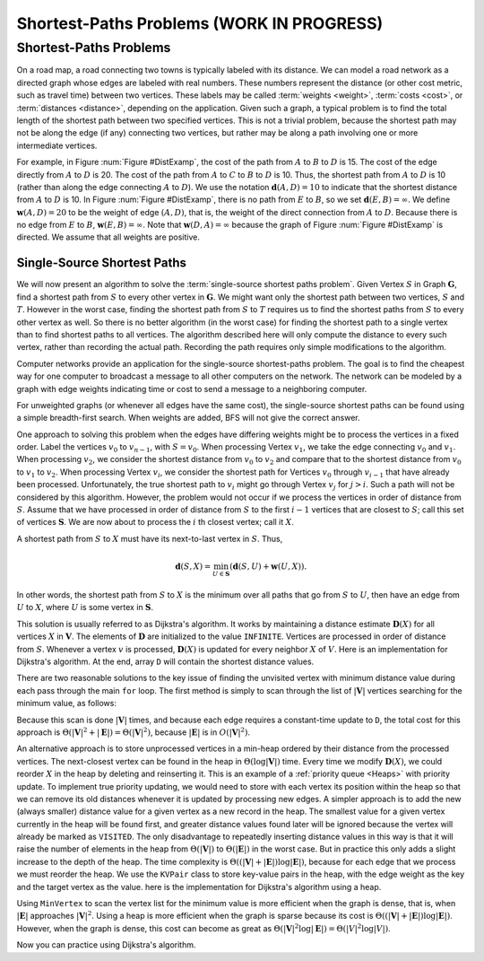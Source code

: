 .. raw:: html

   <script>ODSA.SETTINGS.MODULE_SECTIONS = ['shortest-paths-problems', 'single-source-shortest-paths'];</script>

.. _GraphShortest:


.. raw:: html

   <script>ODSA.SETTINGS.DISP_MOD_COMP = true;ODSA.SETTINGS.MODULE_NAME = "GraphShortest";ODSA.SETTINGS.MODULE_LONG_NAME = "Shortest-Paths Problems (WORK IN PROGRESS)";ODSA.SETTINGS.MODULE_CHAPTER = "Graphs"; ODSA.SETTINGS.BUILD_DATE = "2021-11-03 17:21:57"; ODSA.SETTINGS.BUILD_CMAP = true;JSAV_OPTIONS['lang']='en';JSAV_EXERCISE_OPTIONS['code']='pseudo';</script>


.. |--| unicode:: U+2013   .. en dash
.. |---| unicode:: U+2014  .. em dash, trimming surrounding whitespace
   :trim:



.. odsalink:: AV/Graph/DijkstraCON.css
.. This file is part of the OpenDSA eTextbook project. See
.. http://opendsa.org for more details.
.. Copyright (c) 2012-2020 by the OpenDSA Project Contributors, and
.. distributed under an MIT open source license.

.. avmetadata::
   :author: Cliff Shaffer
   :requires: graph traversal
   :satisfies: graph shortest path
   :topic: Graphs

Shortest-Paths Problems (WORK IN PROGRESS)
============================================

Shortest-Paths Problems
-----------------------

On a road map, a road connecting two towns is typically
labeled with its distance.
We can model a road network as a directed graph whose edges are
labeled with real numbers.
These numbers represent the distance (or other cost metric, such as
travel time) between two vertices.
These labels may be called :term:`weights <weight>`,
:term:`costs <cost>`, or :term:`distances <distance>`,
depending on the application.
Given such a graph, a typical problem is to find the total
length of the shortest path between two specified vertices.
This is not a trivial problem, because the shortest path may not be
along the edge (if any) connecting two vertices, but rather may be
along a path involving one or more intermediate vertices.

.. raw:: html

   <a id="todo0"></a>

.. TODO::
  type: Slideshow
   Incorporate the following paragraph into a slideshow with the
   figure below it.

For example, in Figure :num:`Figure #DistExamp`,
the cost of the path from :math:`A` to :math:`B` to :math:`D` is 15.
The cost of the edge directly from :math:`A` to :math:`D` is 20.
The cost of the path from :math:`A` to :math:`C` to :math:`B` to
:math:`D` is 10.
Thus, the shortest path from :math:`A` to :math:`D` is 10
(rather than along the edge connecting :math:`A` to :math:`D`).
We use the notation :math:`\mathbf{d}(A, D) = 10` to indicate that the
shortest distance from :math:`A` to :math:`D` is 10.
In Figure :num:`Figure #DistExamp`, there is no path from :math:`E` to
:math:`B`, so we set :math:`\mathbf{d}(E, B) = \infty`.
We define :math:`\mathbf{w}(A, D) = 20` to be the weight of edge
:math:`(A, D)`, that is, the weight of the direct connection
from :math:`A` to :math:`D`.
Because there is no edge from :math:`E` to :math:`B`,
:math:`\mathbf{w}(E, B) = \infty`.
Note that :math:`\mathbf{w}(D, A) = \infty` because the graph of
Figure :num:`Figure #DistExamp` is directed.
We assume that all weights are positive.

.. _DistExamp:

.. inlineav:: DistanceExampCON dgm
   :align: center

   Example graph for shortest-path definitions.


Single-Source Shortest Paths
~~~~~~~~~~~~~~~~~~~~~~~~~~~~

We will now present an algorithm to solve the
:term:`single-source shortest paths problem`.
Given Vertex :math:`S` in Graph :math:`\mathbf{G}`,
find a shortest path from :math:`S` to every other vertex in
:math:`\mathbf{G}`.
We might want only the shortest path between two vertices,
:math:`S` and :math:`T`.
However in the worst case, finding the shortest path from
:math:`S` to :math:`T` requires us to find the shortest paths from
:math:`S` to every other vertex as well.
So there is no better algorithm (in the worst case) for
finding the shortest path to a single vertex than to find shortest
paths to all vertices.
The algorithm described here will only compute the distance to every
such vertex, rather than recording the actual path.
Recording the path requires only simple modifications to the algorithm.

Computer networks provide an application for the single-source
shortest-paths problem.
The goal is to find the cheapest way for one computer to broadcast
a message to all other computers on the network.
The network can be modeled by a graph with edge weights indicating
time or
cost to send a message to a neighboring computer.

For unweighted graphs (or whenever all edges have the same cost), the
single-source shortest paths can be found using a simple breadth-first
search.
When weights are added, BFS will not give the correct answer.

.. raw:: html

   <a id="todo1"></a>

.. TODO::
  type: Slideshow
   Provide a slideshow to demonstrate the following example.

One approach to solving this problem when the edges have
differing weights might be to process the
vertices in a fixed order.
Label the vertices :math:`v_0` to :math:`v_{n-1}`, with
:math:`S = v_0`.
When processing Vertex :math:`v_1`, we take the edge connecting
:math:`v_0` and :math:`v_1`.
When processing :math:`v_2`, we consider the shortest distance from
:math:`v_0` to :math:`v_2` and compare that to the shortest
distance from :math:`v_0` to :math:`v_1` to :math:`v_2`.
When processing Vertex :math:`v_i`, we consider the shortest
path for Vertices :math:`v_0` through :math:`v_{i-1}` that have
already been processed.
Unfortunately, the true shortest path to :math:`v_i` might go
through Vertex :math:`v_j` for :math:`j > i`.
Such a path will not be considered by this algorithm.
However, the problem would not occur if we process the vertices in
order of distance from :math:`S`.
Assume that we have processed in order of distance from :math:`S` to
the first :math:`i-1` vertices that are closest to :math:`S`;
call this set of vertices :math:`\mathbf{S}`.
We are now about to process the :math:`i` th closest vertex; call
it :math:`X`.

A shortest path from :math:`S` to :math:`X` must have its next-to-last
vertex in :math:`S`.
Thus,

.. math::
   \mathbf{d}(S, X) =
   \min_{U \in \mathbf{S}}(\mathbf{d}(S, U) + \mathbf{w}(U, X)).

In other words, the shortest path from :math:`S` to :math:`X` is the
minimum over all paths that go from :math:`S` to :math:`U`, then have an
edge from :math:`U` to :math:`X`, where :math:`U` is some vertex
in :math:`\mathbf{S}`.

This solution is usually referred to as Dijkstra's algorithm.
It works by maintaining a distance estimate
:math:`\mathbf{D}(X)` for all vertices :math:`X` in :math:`\mathbf{V}`.
The elements of :math:`\mathbf{D}` are initialized to the value
``INFINITE``.
Vertices are processed in order of distance from :math:`S`.
Whenever a vertex :math:`v` is processed, :math:`\mathbf{D}(X)` is
updated for every neighbor :math:`X` of :math:`V`.
Here is an implementation for Dijkstra's
algorithm.
At the end, array ``D`` will contain the shortest distance values.

.. codeinclude:: Graphs/Dijkstra
   :tag: GraphDijk1

.. inlineav:: DijkstraCON ss
   :points: 0.0
   :required: False
   :threshold: 1.0
   :long_name: Dijkstra Slideshow
   :output: show

.. raw:: html

   <a id="todo2"></a>

.. TODO::
  type: AV
   Provide an AV that runs on a random graph. An initial version is in 
   ``AV/Development/TopSort/dijkstraAV.*``.
   
There are two reasonable solutions to the key issue of finding the
unvisited vertex with minimum distance value during each pass through
the main ``for`` loop.
The first method is simply to scan through the list of
:math:`|\mathbf{V}|` vertices searching for the minimum value, as
follows:

.. codeinclude:: Graphs/Dijkstra
   :tag: MinVertex

.. raw:: html

   <a id="todo3"></a>

.. TODO::
  type: Code
   Why does the code look for an unvisited value first?
   Is there an easier way?

Because this scan is done :math:`|\mathbf{V}|` times,
and because each edge requires a constant-time update to ``D``,
the total cost for this approach
is :math:`\Theta(|\mathbf{V}|^2 + |\mathbf{E}|) =
\Theta(|\mathbf{V}|^2)`,
because :math:`|\mathbf{E}|` is in :math:`O(|\mathbf{V}|^2)`.

.. raw:: html

   <a id="todo4"></a>

.. TODO::
  type: AV
   AV here to demonstrate the minVertex implementation.

An alternative approach is to store unprocessed vertices in a
min-heap ordered by their distance from the processed vertices.
The next-closest vertex can be found in the heap in
:math:`\Theta(\log |\mathbf{V}|)` time.
Every time we modify :math:`\mathbf{D}(X)`,
we could reorder :math:`X` in
the heap by deleting and reinserting it.
This is an example of a :ref:`priority queue  <Heaps>`
with priority update.
To implement true priority updating, we would need to store with each
vertex its position within the heap so that we can remove its old
distances whenever it is updated by processing new edges.
A simpler approach is to add the new (always smaller) distance value
for a given vertex as a new record in the heap.
The smallest value for a given vertex currently in the heap will be
found first, and greater distance values found later will be ignored
because the vertex will already be marked as ``VISITED``.
The only disadvantage to repeatedly inserting distance values in this
way is that it will raise the number of elements in the heap from
:math:`\Theta(|\mathbf{V}|)` to :math:`\Theta(|\mathbf{E}|)`
in the worst case.
But in practice this only adds a slight increase to the depth of the
heap.
The time complexity is
:math:`\Theta((|\mathbf{V}| + |\mathbf{E}|) \log |\mathbf{E}|)`,
because for each edge that we process we must reorder the heap.
We use the ``KVPair`` class to store key-value pairs in the heap, with
the edge weight as the key and the target vertex as the value.
here is the implementation for Dijkstra's algorithm using a heap.

.. codeinclude:: Graphs/DijkstraPQ
   :tag: DijkstraPQ

.. raw:: html

   <a id="todo5"></a>

.. TODO::
  type: Slideshow
   This slideshow illustrates Dijkstra's algorithm using the heap.
   The start vertex is A.
   All vertices except A have an initial value of :math:`\infty`.
   After processing Vertex A, its neighbors have their D estimates
   updated to be the direct distance from A.
   After processing C (the closest vertex to A),
   Vertices B and E are updated to reflect the shortest
   path through C.
   The remaining vertices are processed in order B, D,
   and E.
   Changes in the D array should be shown along with this.

Using ``MinVertex`` to scan the vertex list for the minimum value
is more efficient when the graph is dense, that is, when
:math:`|\mathbf{E}|` approaches :math:`|\mathbf{V}|^2`.
Using a heap is more efficient when the graph is sparse
because its cost is
:math:`\Theta((|\mathbf{V}| + |\mathbf{E}|) \log |\mathbf{E}|)`.
However, when the graph is dense, this cost can become as great as
:math:`\Theta(|\mathbf{V}|^2 \log |\mathbf{E}|) = \Theta(|V|^2 \log |V|)`.

.. raw:: html

   <a id="todo6"></a>

.. TODO::
  type: Slideshow
   Slideshow to demonstrate the relative costs of the two algorithms.

Now you can practice using Dijkstra's algorithm.

.. avembed:: AV/Graph/DijkstraPE.html pe
   :module: GraphShortest
   :points: 1.0
   :required: True
   :threshold: 0.9
   :exer_opts: JXOP-debug=true&amp;JOP-lang=en&amp;JXOP-code=pseudo
   :long_name: Dijkstra's Algorithm Proficiency Exercise

.. raw:: html

   <a id="todo7"></a>

.. TODO::
  type: Exercise
   Summary battery of questions for Dijkstra's algorithm

.. odsascript:: AV/Graph/DistanceExampCON.js
.. odsascript:: AV/Graph/DijkstraCON.js
